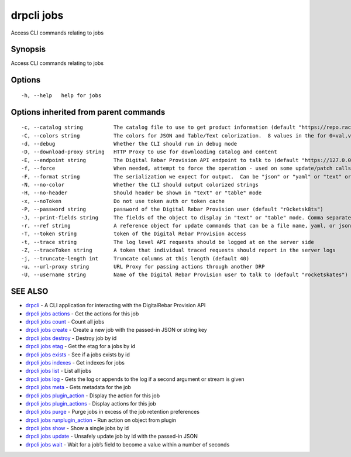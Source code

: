 drpcli jobs
-----------

Access CLI commands relating to jobs

Synopsis
~~~~~~~~

Access CLI commands relating to jobs

Options
~~~~~~~

::

     -h, --help   help for jobs

Options inherited from parent commands
~~~~~~~~~~~~~~~~~~~~~~~~~~~~~~~~~~~~~~

::

     -c, --catalog string          The catalog file to use to get product information (default "https://repo.rackn.io")
     -C, --colors string           The colors for JSON and Table/Text colorization.  8 values in the for 0=val,val;1=val,val2... (default "0=32;1=33;2=36;3=90;4=34,1;5=35;6=95;7=32;8=92")
     -d, --debug                   Whether the CLI should run in debug mode
     -D, --download-proxy string   HTTP Proxy to use for downloading catalog and content
     -E, --endpoint string         The Digital Rebar Provision API endpoint to talk to (default "https://127.0.0.1:8092")
     -f, --force                   When needed, attempt to force the operation - used on some update/patch calls
     -F, --format string           The serialization we expect for output.  Can be "json" or "yaml" or "text" or "table" (default "json")
     -N, --no-color                Whether the CLI should output colorized strings
     -H, --no-header               Should header be shown in "text" or "table" mode
     -x, --noToken                 Do not use token auth or token cache
     -P, --password string         password of the Digital Rebar Provision user (default "r0cketsk8ts")
     -J, --print-fields string     The fields of the object to display in "text" or "table" mode. Comma separated
     -r, --ref string              A reference object for update commands that can be a file name, yaml, or json blob
     -T, --token string            token of the Digital Rebar Provision access
     -t, --trace string            The log level API requests should be logged at on the server side
     -Z, --traceToken string       A token that individual traced requests should report in the server logs
     -j, --truncate-length int     Truncate columns at this length (default 40)
     -u, --url-proxy string        URL Proxy for passing actions through another DRP
     -U, --username string         Name of the Digital Rebar Provision user to talk to (default "rocketskates")

SEE ALSO
~~~~~~~~

-  `drpcli <drpcli.html>`__ - A CLI application for interacting with the
   DigitalRebar Provision API
-  `drpcli jobs actions <drpcli_jobs_actions.html>`__ - Get the actions
   for this job
-  `drpcli jobs count <drpcli_jobs_count.html>`__ - Count all jobs
-  `drpcli jobs create <drpcli_jobs_create.html>`__ - Create a new job
   with the passed-in JSON or string key
-  `drpcli jobs destroy <drpcli_jobs_destroy.html>`__ - Destroy job by
   id
-  `drpcli jobs etag <drpcli_jobs_etag.html>`__ - Get the etag for a
   jobs by id
-  `drpcli jobs exists <drpcli_jobs_exists.html>`__ - See if a jobs
   exists by id
-  `drpcli jobs indexes <drpcli_jobs_indexes.html>`__ - Get indexes for
   jobs
-  `drpcli jobs list <drpcli_jobs_list.html>`__ - List all jobs
-  `drpcli jobs log <drpcli_jobs_log.html>`__ - Gets the log or appends
   to the log if a second argument or stream is given
-  `drpcli jobs meta <drpcli_jobs_meta.html>`__ - Gets metadata for the
   job
-  `drpcli jobs plugin_action <drpcli_jobs_plugin_action.html>`__ -
   Display the action for this job
-  `drpcli jobs plugin_actions <drpcli_jobs_plugin_actions.html>`__ -
   Display actions for this job
-  `drpcli jobs purge <drpcli_jobs_purge.html>`__ - Purge jobs in excess
   of the job retention preferences
-  `drpcli jobs runplugin_action <drpcli_jobs_runplugin_action.html>`__
   - Run action on object from plugin
-  `drpcli jobs show <drpcli_jobs_show.html>`__ - Show a single jobs by
   id
-  `drpcli jobs update <drpcli_jobs_update.html>`__ - Unsafely update
   job by id with the passed-in JSON
-  `drpcli jobs wait <drpcli_jobs_wait.html>`__ - Wait for a job’s field
   to become a value within a number of seconds
